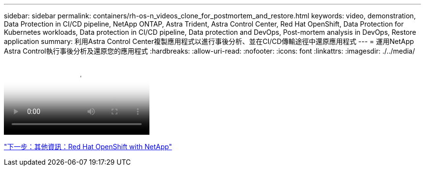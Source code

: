 ---
sidebar: sidebar 
permalink: containers/rh-os-n_videos_clone_for_postmortem_and_restore.html 
keywords: video, demonstration, Data Protection in CI/CD pipeline, NetApp ONTAP, Astra Trident, Astra Control Center, Red Hat OpenShift, Data Protection for Kubernetes workloads, Data protection in CI/CD pipeline, Data protection and DevOps, Post-mortem analysis in DevOps, Restore application 
summary: 利用Astra Control Center複製應用程式以進行事後分析、並在CI/CD傳輸途徑中還原應用程式 
---
= 運用NetApp Astra Control執行事後分析及還原您的應用程式
:hardbreaks:
:allow-uri-read: 
:nofooter: 
:icons: font
:linkattrs: 
:imagesdir: ./../media/


video::rh-os-n_videos_clone_for_postmortem_and_restore.mp4[Leverage NetApp Astra Control to Perform Post-mortem Analysis and Restore Your Application]
link:rh-os-n_additional_information.html["下一步：其他資訊：Red Hat OpenShift with NetApp"]
